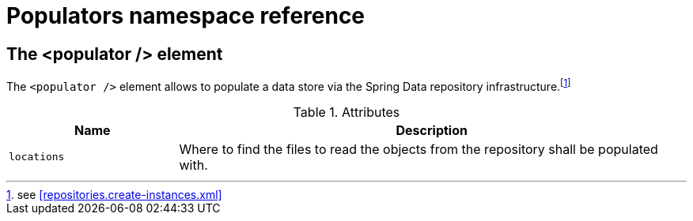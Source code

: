 [[populator.namespace-reference]]
[appendix]
= Populators namespace reference

[[namespace-dao-config]]
== The <populator /> element
The `<populator />` element allows to populate a data store via the Spring Data repository infrastructure.footnote:[see <<repositories.create-instances.xml>>]

.Attributes
[options="header", cols="1,3"]
|===============
|Name|Description
|`locations`|Where to find the files to read the objects from the repository shall be populated with.
|===============

